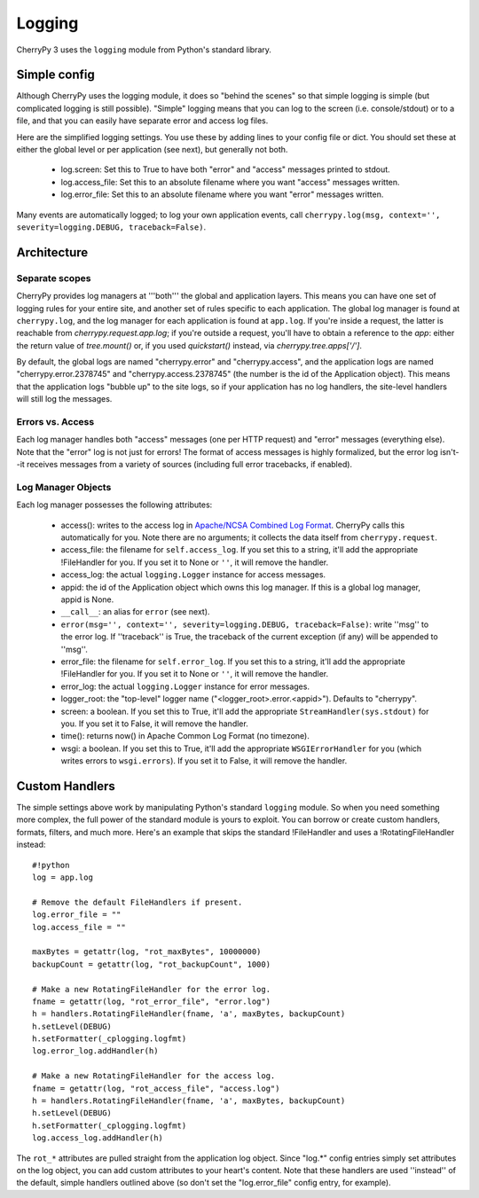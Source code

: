
Logging
*******

CherryPy 3 uses the ``logging`` module from Python's standard library.

Simple config
=============

Although CherryPy uses the logging module, it does so "behind the scenes" so that simple logging is simple (but complicated logging is still possible). "Simple" logging means that you can log to the screen (i.e. console/stdout) or to a file, and that you can easily have separate error and access log files.

Here are the simplified logging settings. You use these by adding lines to your config file or dict. You should set these at either the global level or per application (see next), but generally not both.

 * log.screen: Set this to True to have both "error" and "access" messages printed to stdout.
 * log.access_file: Set this to an absolute filename where you want "access" messages written.
 * log.error_file: Set this to an absolute filename where you want "error" messages written.

Many events are automatically logged; to log your own application events, call ``cherrypy.log(msg, context='', severity=logging.DEBUG, traceback=False)``.

Architecture
============

Separate scopes
---------------

CherryPy provides log managers at '''both''' the global and application layers. This means you can have one set of logging rules for your entire site, and another set of rules specific to each application. The global log manager is found at ``cherrypy.log``, and the log manager for each application is found at ``app.log``. If you're inside a request, the latter is reachable from `cherrypy.request.app.log`; if you're outside a request, you'll have to obtain a reference to the `app`: either the return value of `tree.mount()` or, if you used `quickstart()` instead, via `cherrypy.tree.apps['/']`.

By default, the global logs are named "cherrypy.error" and "cherrypy.access", and the application logs are named "cherrypy.error.2378745" and "cherrypy.access.2378745" (the number is the id of the Application object). This means that the application logs "bubble up" to the site logs, so if your application has no log handlers, the site-level handlers will still log the messages.

Errors vs. Access
-----------------

Each log manager handles both "access" messages (one per HTTP request) and "error" messages (everything else). Note that the "error" log is not just for errors! The format of access messages is highly formalized, but the error log isn't--it receives messages from a variety of sources (including full error tracebacks, if enabled).

Log Manager Objects
-------------------

Each log manager possesses the following attributes:

 * access(): writes to the access log in `Apache/NCSA Combined Log Format <http://httpd.apache.org/docs/2.0/logs.html#combined>`_. CherryPy calls this automatically for you. Note there are no arguments; it collects the data itself from ``cherrypy.request``.
 * access_file: the filename for ``self.access_log``. If you set this to a string, it'll add the appropriate !FileHandler for you. If you set it to None or ``''``, it will remove the handler.
 * access_log: the actual ``logging.Logger`` instance for access messages.
 * appid: the id of the Application object which owns this log manager. If this is a global log manager, appid is None.
 * ``__call__``: an alias for ``error`` (see next).
 * ``error(msg='', context='', severity=logging.DEBUG, traceback=False)``: write ''msg'' to the error log. If ''traceback'' is True, the traceback of the current exception (if any) will be appended to ''msg''.
 * error_file: the filename for ``self.error_log``. If you set this to a string, it'll add the appropriate !FileHandler for you. If you set it to None or ``''``, it will remove the handler.
 * error_log: the actual ``logging.Logger`` instance for error messages.
 * logger_root: the "top-level" logger name ("<logger_root>.error.<appid>"). Defaults to "cherrypy".
 * screen: a boolean. If you set this to True, it'll add the appropriate ``StreamHandler(sys.stdout)`` for you. If you set it to False, it will remove the handler.
 * time(): returns now() in Apache Common Log Format (no timezone).
 * wsgi: a boolean. If you set this to True, it'll add the appropriate ``WSGIErrorHandler`` for you (which writes errors to ``wsgi.errors``). If you set it to False, it will remove the handler.


Custom Handlers
===============

The simple settings above work by manipulating Python's standard ``logging`` module. So when you need something more complex, the full power of the standard module is yours to exploit. You can borrow or create custom handlers, formats, filters, and much more. Here's an example that skips the standard !FileHandler and uses a !RotatingFileHandler instead:

::

    #!python
    log = app.log
    
    # Remove the default FileHandlers if present.
    log.error_file = ""
    log.access_file = ""
    
    maxBytes = getattr(log, "rot_maxBytes", 10000000)
    backupCount = getattr(log, "rot_backupCount", 1000)
    
    # Make a new RotatingFileHandler for the error log.
    fname = getattr(log, "rot_error_file", "error.log")
    h = handlers.RotatingFileHandler(fname, 'a', maxBytes, backupCount)
    h.setLevel(DEBUG)
    h.setFormatter(_cplogging.logfmt)
    log.error_log.addHandler(h)
    
    # Make a new RotatingFileHandler for the access log.
    fname = getattr(log, "rot_access_file", "access.log")
    h = handlers.RotatingFileHandler(fname, 'a', maxBytes, backupCount)
    h.setLevel(DEBUG)
    h.setFormatter(_cplogging.logfmt)
    log.access_log.addHandler(h)


The ``rot_*`` attributes are pulled straight from the application log object. Since "log.*" config entries simply set attributes on the log object, you can add custom attributes to your heart's content. Note that these handlers are used ''instead'' of the default, simple handlers outlined above (so don't set the "log.error_file" config entry, for example).

